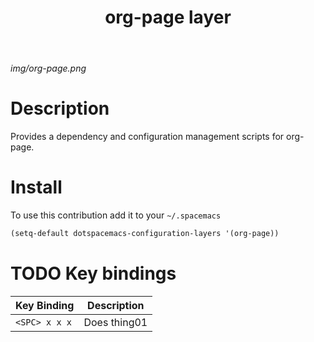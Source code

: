 #+TITLE: org-page layer
#+HTML_HEAD_EXTRA: <link rel="stylesheet" type="text/css" href="../css/readtheorg.css" />

#+CAPTION: logo

# The maximum height of the logo should be 200 pixels.
[[img/org-page.png]]

* Table of Contents                                        :TOC_4_org:noexport:
- [[Description][Description]]
- [[Install][Install]]
- [[Key bindings][Key bindings]]

* Description

Provides a dependency and configuration management scripts for org-page.

* Install
To use this contribution add it to your =~/.spacemacs=

#+begin_src emacs-lisp
  (setq-default dotspacemacs-configuration-layers '(org-page))
#+end_src

* TODO Key bindings

| Key Binding     | Description    |
|-----------------+----------------|
| ~<SPC> x x x~   | Does thing01   |

